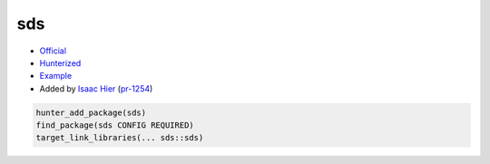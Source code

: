 .. spelling::

    sds

.. index:: containers ; sds

.. _pkg.sds:

sds
===

-  `Official <https://github.com/antirez/sds>`__
-  `Hunterized <https://github.com/hunter-packages/sds>`__
-  `Example <https://github.com/ruslo/hunter/blob/master/examples/sds/CMakeLists.txt>`__
-  Added by `Isaac Hier <https://github.com/isaachier>`__ (`pr-1254 <https://github.com/ruslo/hunter/pull/1254>`__)

.. code-block:: cmake

    hunter_add_package(sds)
    find_package(sds CONFIG REQUIRED)
    target_link_libraries(... sds::sds)
